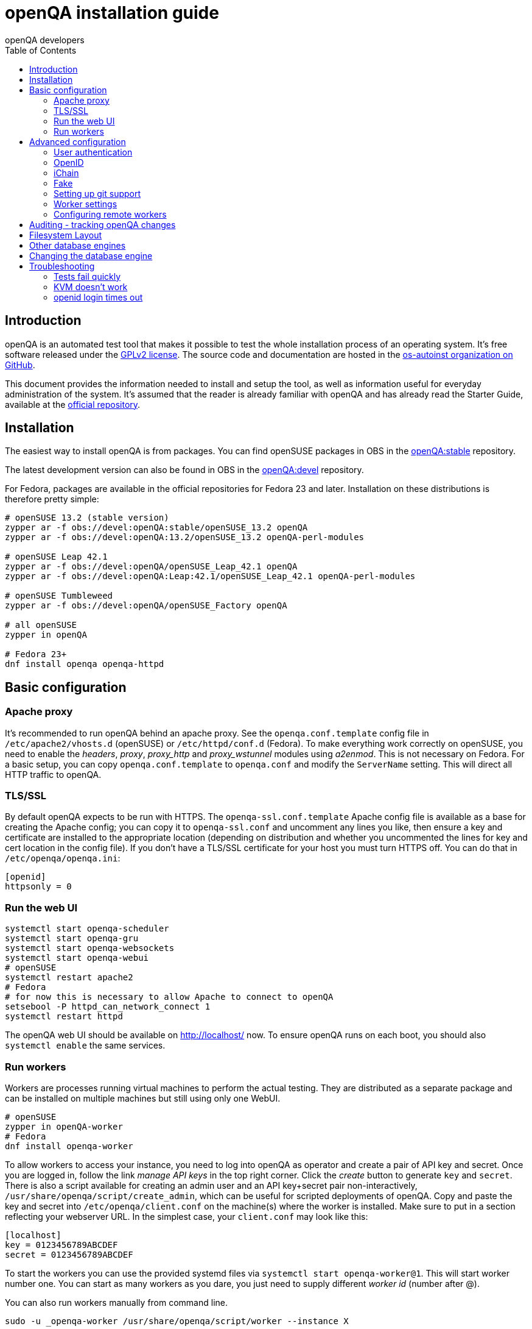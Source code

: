 openQA installation guide
=========================
:author: openQA developers
:toc:

Introduction
------------
[id="intro"]

openQA is an automated test tool that makes it possible to test the whole
installation process of an operating system. It's free software released
under the http://www.gnu.org/licenses/gpl-2.0.html[GPLv2 license]. The
source code and documentation are hosted in the
https://github.com/os-autoinst[os-autoinst organization on GitHub].

This document provides the information needed to install and setup the tool, as
well as information useful for everyday administration of the system. It's
assumed that the reader is already familiar with openQA and has already read the
Starter Guide, available at the 
https://github.com/os-autoinst/openQA[official repository].

Installation
------------
[id="installation"]

The easiest way to install openQA is from packages. You can find openSUSE
packages in OBS in the
https://build.opensuse.org/project/show/devel:openQA:stable[openQA:stable]
repository.

The latest development version can also be found in OBS in the
https://build.opensuse.org/project/show/devel:openQA[openQA:devel] repository.

For Fedora, packages are available in the official repositories for Fedora 23
and later. Installation on these distributions is therefore pretty simple:

[source,sh]
--------------------------------------------------------------------------------
# openSUSE 13.2 (stable version)
zypper ar -f obs://devel:openQA:stable/openSUSE_13.2 openQA
zypper ar -f obs://devel:openQA:13.2/openSUSE_13.2 openQA-perl-modules

# openSUSE Leap 42.1
zypper ar -f obs://devel:openQA/openSUSE_Leap_42.1 openQA
zypper ar -f obs://devel:openQA:Leap:42.1/openSUSE_Leap_42.1 openQA-perl-modules

# openSUSE Tumbleweed
zypper ar -f obs://devel:openQA/openSUSE_Factory openQA

# all openSUSE
zypper in openQA

# Fedora 23+
dnf install openqa openqa-httpd
--------------------------------------------------------------------------------

Basic configuration
-------------------
[id="basic"]

Apache proxy
~~~~~~~~~~~~

It's recommended to run openQA behind an apache proxy. See the
+openqa.conf.template+ config file in +/etc/apache2/vhosts.d+ (openSUSE) or
+/etc/httpd/conf.d+ (Fedora). To make everything work correctly on openSUSE,
you need to enable the 'headers', 'proxy', 'proxy_http' and 'proxy_wstunnel'
modules using 'a2enmod'. This is not necessary on Fedora. For a basic setup,
you can copy +openqa.conf.template+ to +openqa.conf+ and modify the
+ServerName+ setting. This will direct all HTTP traffic to openQA.

TLS/SSL
~~~~~~~

By default openQA expects to be run with HTTPS. The +openqa-ssl.conf.template+
Apache config file is available as a base for creating the Apache config; you
can copy it to +openqa-ssl.conf+ and uncomment any lines you like, then
ensure a key and certificate are installed to the appropriate location
(depending on distribution and whether you uncommented the lines for key and
cert location in the config file). If you don't have a TLS/SSL certificate for
your host you must turn HTTPS off. You can do that in +/etc/openqa/openqa.ini+:

[source,ini]
--------------------------------------------------------------------------------
[openid]
httpsonly = 0
--------------------------------------------------------------------------------

Run the web UI
~~~~~~~~~~~~~~
[source,sh]
--------------------------------------------------------------------------------
systemctl start openqa-scheduler
systemctl start openqa-gru
systemctl start openqa-websockets
systemctl start openqa-webui
# openSUSE
systemctl restart apache2
# Fedora
# for now this is necessary to allow Apache to connect to openQA
setsebool -P httpd_can_network_connect 1
systemctl restart httpd
--------------------------------------------------------------------------------

The openQA web UI should be available on http://localhost/ now. To ensure
openQA runs on each boot, you should also +systemctl enable+ the same services.

Run workers
~~~~~~~~~~~

Workers are processes running virtual machines to perform the actual
testing. They are distributed as a separate package and can be installed on
multiple machines but still using only one WebUI.

[source,sh]
--------------------------------------------------------------------------------
# openSUSE
zypper in openQA-worker
# Fedora
dnf install openqa-worker
--------------------------------------------------------------------------------

To allow workers to access your instance, you need to log into
openQA as operator and create a pair of API key and secret. Once you
are logged in, follow the link 'manage API keys' in the top right
corner. Click the 'create' button to generate +key+ and +secret+. There is
also a script available for creating an admin user and an API key+secret
pair non-interactively, +/usr/share/openqa/script/create_admin+, which can
be useful for scripted deployments of openQA. Copy and paste the key and
secret into +/etc/openqa/client.conf+ on the machine(s) where the worker
is installed. Make sure to put in a section reflecting your webserver URL.
In the simplest case, your +client.conf+ may look like this:

[source,ini]
--------------------------------------------------------------------------------
[localhost]
key = 0123456789ABCDEF
secret = 0123456789ABCDEF
--------------------------------------------------------------------------------


To start the workers you can use the provided systemd files via +systemctl
start openqa-worker@1+. This will start worker number one. You can start as
many workers as you dare, you just need to supply different 'worker id' (number
after @).

You can also run workers manually from command line.

[source,sh]
--------------------------------------------------------------------------------
sudo -u _openqa-worker /usr/share/openqa/script/worker --instance X
--------------------------------------------------------------------------------

This will run a worker manually showing you debug output. If you haven't
installed 'os-autoinst' from packages make sure to pass +--isotovideo+ option
to point to the checkout dir where isotovideo is, not to +/usr/lib+! Otherwise
it will have trouble finding its perl modules.

Advanced configuration
----------------------
[id="advanced"]


User authentication
~~~~~~~~~~~~~~~~~~~

OpenQA supports three different authentication methods - OpenID (default), iChain
and Fake. See +auth+ section in +/etc/openqa/openqa.ini+.

[source,ini]
--------------------------------------------------------------------------------
[auth]
# method name is case sensitive!
method = OpenID|iChain|Fake
--------------------------------------------------------------------------------

Independently of method used, the first user that logs in (if there is no admin yet)
will automatically get administrator rights!

OpenID
~~~~~~
By default openQA uses OpenID with opensuse.org as OpenID provider.
OpenID method has its own +openid+ section in +/etc/openqa/openqa.ini+:

[source,ini]
--------------------------------------------------------------------------------
[openid]
## base url for openid provider
provider = https://www.opensuse.org/openid/user/
## enforce redirect back to https
httpsonly = 1
--------------------------------------------------------------------------------

OpenQA supports only OpenID version up to 2.0. Newer OpenID-Connect and OAuth is
not supported currently.

iChain
~~~~~~
Use only if you use iChain (NetIQ Access Manager) proxy on your hosting server.

Fake
~~~~
For development purposes only! Fake authentication bypass any authentication and
automatically allow any login requests as 'Demo user' with administrator privileges
and without password. To ease worker testing, API key and secret is created (or updated)
with validity of one day during login.
You can then use following as +/etc/openqa/client.conf+:

[source,ini]
--------------------------------------------------------------------------------
[localhost]
key = 1234567890ABCDEF
secret = 1234567890ABCDEF
--------------------------------------------------------------------------------

If you switch authentication method from Fake to any other, review your API keys!
You may be vulnerable for up to a day until Fake API key expires.

Setting up git support
~~~~~~~~~~~~~~~~~~~~~~

Editing needles from web can optionally commit new or changed needles
automatically to git. To do so, you need to enable git support by setting

[source,ini]
--------------------------------------------------------------------------------
[global]
scm = git
--------------------------------------------------------------------------------
in +/etc/openqa/openqa.ini+. Once you do so and restart the web interface, openQA will
automatically commit new needles to the git repository.

You may want to add some description to automatic commits coming
from the web UI.
You can do so by setting your configuration in the repository
(+/var/lib/os-autoinst/needles/.git/config+) to some reasonable defaults such as:

--------------------------------------------------------------------------------
[user]
	email = whatever@example.com
	name = openQA web UI
--------------------------------------------------------------------------------

To enable automatic pushing of the repo as well, you need to add the following
to your openqa.ini:

[source,ini]
--------------------------------------------------------------------------------
[scm git]
do_push = yes
--------------------------------------------------------------------------------
Depending on your setup, you might need to generate and propagate
ssh keys for user 'geekotest' to be able to push.

Worker settings
~~~~~~~~~~~~~~~

Default behavior for all workers is to use the 'Qemu' backend and connect to
'http://localhost'. If you want to change some of those options, you can do so
in +/etc/openqa/workers.ini+. For example to point the workers to the FQDN of
your host (needed if test cases need to access files of the host) use the
following setting:

[source,ini]
--------------------------------------------------------------------------------
[global]
HOST = http://openqa.example.com
--------------------------------------------------------------------------------

Once you got workers running they should show up in the admin section of openQA in
the workers section as 'idle'. When you get so far, you have your own instance
of openQA up and running and all that is left is to set up some tests.

Configuring remote workers
~~~~~~~~~~~~~~~~~~~~~~~~~~

There are some additional requirements to get remote worker running. First is to
ensure shared storage between openQA WebUI and workers.
Directory +/var/lib/openqa/share+ contains all required data and should be
shared with read-write access across all nodes present in openQA cluster.
This step is intentionally left on system administrator to choose proper shared
storage for her specific needs.

Example of NFS configuration:
NFS server is where openQA WebUI is running. Content of +/etc/exports+
[source]
--------------------------------------------------------------------------------
/var/lib/openqa/share *(fsid=0,rw,no_root_squash,sync,no_subtree_check)
--------------------------------------------------------------------------------

NFS clients are where openQA workers are running. Run following command:
[source, sh]
--------------------------------------------------------------------------------
mount -t nfs openQA-webUI-host:/var/lib/openqa/share /var/lib/openqa/share
--------------------------------------------------------------------------------

Auditing - tracking openQA changes
----------------------------------
[id="auditing"]

Auditing plugin enables openQA administrators to maintain overview about what is happening with the system.
Plugin records what event was triggered by whom, when and what the request looked like. Actions done by openQA
workers are tracked under user whose API keys are workers using.

Audit log is directly accessible from +Admin menu+.

Auditing, by default enabled, can be disabled by global configuration option in +/etc/openqa/openqa.ini+:
[source, ini]
--------------------------------------------------------------------------------
[global]
audit_enabled = 0
--------------------------------------------------------------------------------

The audit section of +/etc/openqa/openqa.ini+ allows to exclude some events from logging using
a space separated blacklist:
[source, ini]
--------------------------------------------------------------------------------
[audit]
blacklist = job_grab job_done
--------------------------------------------------------------------------------

List of events tracked by the auditing plugin:
----
Assets:
  asset_register asset_delete
Workers:
  worker_register command_enqueue
Jobs:
  iso_create iso_delete iso_cancel
  jobtemplate_create jobtemplate_delete
  job_create job_grab job_delete job_update_result job_done jobs_restart job_restart job_cancel job_duplicate
  jobgroup_create jobgroup_connect 
Tables:
  table_create table_update table_delete
Users:
  user_new_comment user_update_comment user_delete_comment user_login
Needles:
  needle_delete needle_modify
----

Some of these events are very common and may clutter audit database. For this reason +job_grab+ and +job_done+
events are blacklisted by default.
[NOTE]
Upgrading openQA does not automatically update +/etc/openqa/openqa.ini+. Review your configuration after upgrade.

Filesystem Layout
-----------------
[id="filesystem"]

The openQA web interface can be started via +MOJO_REVERSE_PROXY=1 morbo script/openqa+ in
development mode.

+/var/lib/openqa/+ must be owned by root and contain several sub
directories, most of which must be owned by the user that runs openQA
(default 'geekotest'):

* +db+ contains the sqlite database
* +images+ is where the server stores test screenshots and thumbnails
* +share+ contains shared directories for remote workers, can be owned by root
* +share/factory+ contains test assets and temp directory, can be owned by root but sysadmin must create subdirs
* +share/factory/iso+ contains ISOs for tests
* +share/factory/hdd+ contains hard disk images for tests
* +share/factory/repo+ contains repositories for tests
* +share/factory/other+ contains miscellaneous test assets (e.g. kernels and initrds)
* +share/factory/tmp+ is used as a temporary directory (openQA will create it if it owns +share/factory+)
* +share/tests+ contains the tests themselves
* +testresults+ is where the server stores test logs and test-generated assets

It also contains several symlinks which are necessary due to various things
moving around over the course of openQA's development. All the symlinks
can of course be owned by root:

* +script+ (symlink to +/usr/share/openqa/script/+)
* +tests+ (symlink to +share/tests+)
* +factory+ (symlink to +share/factory+)

It is always best to use the canonical locations, not the compatibility
symlinks - so run scripts from +/usr/share/openqa/script+, not
+/var/lib/openqa/script+.

You only need the asset directories for the asset types you will actually use,
e.g. if none of your tests refer to openQA-stored repositories, you will need
no +factory/repo+ directory. The distribution packages may not create all
asset directories, so make sure the ones you need are created if necessary.
Packages will likewise usually not contain any tests; you must create your
own tests, or use existing tests for some distribution or other piece of
software.

The worker needs to own +/var/lib/openqa/pool/$INSTANCE+, e.g.
* +/var/lib/openqa/pool/1+
* +/var/lib/openqa/pool/2+
* .... - add more if you have more CPUs/disks

You can also give the whole pool directory to the +_openqa-worker+ user and let
the workers create their own instance directories.

Other database engines
----------------------
[id="otherdb"]

By default, openQA will use an SQLite database: +/var/lib/openqa/db/db.sqlite+.
This will be automatically created on first access to the openQA web UI, if it
does not exist.

It is possible to use PostgreSQL or MariaDB / MySQL instead of SQLite, and
indeed this is recommended for production deployments of openQA. You should
create a database and a dedicated user account with full access to it. To
configure access to the chosen database in openQA, edit +/etc/openqa/database.ini+
and change the settings in the +[production]+ section. Here is an example for
connecting to a remote PostgreSQL database with a username and password:
[source, ini]
--------------------------------------------------------------------------------
[production]
dsn = dbi:Pg:dbname=openqa;host=db.example.org
user = openqa
password = somepassword
--------------------------------------------------------------------------------
The +dsn+ value format technically depends on the database type (though at
time of writing it's in fact identical for both supported databases). For
PostgreSQL it's documented at
http://search.cpan.org/~rudy/DBD-Pg/Pg.pm#DBI_Class_Methods ,
for MySQL / MariaDB it's documented at
http://search.cpan.org/~capttofu/DBD-mysql/lib/DBD/mysql.pm#Class_Methods

If you intend to use a different database, it is best to create the database
and configuration file before starting the services and connecting to the
web UI for the first time, otherwise openQA will set itself up with an SQLite
database and may get confused when you try to switch to a different one. See
the following section if you want to migrate an existing openQA-on-SQLite
deployment to a different database.

Changing the database engine
----------------------------
[id="dbengine"]

openQA is compatible with several database engines and comes with all the needed
tools to initialize a clean database in any of them. But openQA does not
include tools to migrate the existing data from a database to another. If you
are planning, for example, to leave behind SQLite and switch to PostgreSQL in
your openQA installation, you will need to start with a clean database or
perform the data conversion by yourself.

Converting databases from one engine to another is far from trivial. There are
plenty of tools, both commercial and free, that try to address the problem for
different databases and in different ways. The following example SQL scritps are
provided just as a starting point for those willing to migrate from SQLite (the
default engine) to PostgreSQL (successfully backing the biggest openQA
installations at the time of writing). Keep in mind that the scripts will
probably need some previous work, since they are based on the version 22 of the
database schema (likely outdated at the time of reading).

First, run this in the SQLite database to dump the database content into a bunch
of CSV files.
[source,sql]
--------------------------------------------------------------------------------
.mode csv
.header ON
.output assets.csv
SELECT * FROM assets;
.output job_settings.csv
SELECT * FROM job_settings;
.output machine_settings.csv
SELECT * FROM machine_settings;
.output machines.csv
SELECT * FROM machines;
.output product_settings.csv
SELECT * FROM product_settings;
.output products.csv
SELECT * FROM products;
.output secrets.csv
SELECT * FROM secrets;
.output test_suite_settings.csv
SELECT * FROM test_suite_settings;
.output test_suites.csv
SELECT * FROM test_suites;
.output users.csv
SELECT * FROM users;
.output worker_properties.csv
SELECT * FROM worker_properties;
.output workers.csv
SELECT * FROM workers WHERE id > 0;
.output api_keys.csv
SELECT * FROM api_keys;
.output job_modules.csv
SELECT * FROM job_modules;
.output job_templates.csv
SELECT * FROM job_templates;
.output jobs.csv
SELECT * FROM jobs;
.output job_dependencies.csv
SELECT * FROM job_dependencies;
.output jobs_assets.csv
SELECT * FROM jobs_assets;     
--------------------------------------------------------------------------------

Then, initialize the PostgreSQL database using the standard procedure and
afterwards run this script from the directory containing the CSV files to import
them into the new database.

[source,sql]
---------------------------------------------------------------------------------------
\copy users FROM users.csv WITH csv header NULL AS ''
\copy api_keys FROM api_keys.csv WITH csv header NULL AS ''
\copy secrets FROM secrets.csv WITH csv header NULL AS ''
\copy assets FROM assets.csv WITH csv header NULL AS ''
\copy workers FROM workers.csv WITH csv header NULL AS ''
\copy worker_properties FROM worker_properties.csv WITH csv header NULL AS ''
\copy products FROM products.csv WITH csv header NULL AS ''
\copy product_settings FROM product_settings.csv WITH csv header NULL AS ''
\copy machines FROM machines.csv WITH csv header NULL AS ''
\copy machine_settings FROM machine_settings.csv WITH csv header NULL AS ''
\copy test_suites FROM test_suites.csv WITH csv header NULL AS ''
\copy test_suite_settings FROM test_suite_settings.csv WITH csv header NULL AS ''
\copy job_templates FROM job_templates.csv WITH csv header NULL AS ''
\copy jobs FROM jobs.csv WITH csv header NULL AS ''
\copy job_settings FROM job_settings.csv WITH csv header NULL AS ''
\copy job_modules FROM job_modules.csv WITH csv header NULL AS ''
\copy job_dependencies FROM job_dependencies.csv WITH csv header NULL AS ''
\copy jobs_assets FROM jobs_assets.csv WITH csv header NULL AS ''
SELECT SETVAL('users_id_seq', (SELECT MAX(id) FROM users));
SELECT SETVAL('api_keys_id_seq', (SELECT MAX(id) FROM api_keys));
SELECT SETVAL('secrets_id_seq', (SELECT MAX(id) FROM secrets));
SELECT SETVAL('assets_id_seq', (SELECT MAX(id) FROM assets));
SELECT SETVAL('workers_id_seq', (SELECT MAX(id) FROM workers));
SELECT SETVAL('worker_properties_id_seq', (SELECT MAX(id) FROM worker_properties));
SELECT SETVAL('products_id_seq', (SELECT MAX(id) FROM products));
SELECT SETVAL('product_settings_id_seq', (SELECT MAX(id) FROM product_settings));
SELECT SETVAL('machines_id_seq', (SELECT MAX(id) FROM machines));
SELECT SETVAL('machine_settings_id_seq', (SELECT MAX(id) FROM machine_settings));
SELECT SETVAL('test_suites_id_seq', (SELECT MAX(id) FROM test_suites));
SELECT SETVAL('test_suite_settings_id_seq', (SELECT MAX(id) FROM test_suite_settings));
SELECT SETVAL('job_templates_id_seq', (SELECT MAX(id) FROM job_templates));
SELECT SETVAL('jobs_id_seq', (SELECT MAX(id) FROM jobs));
SELECT SETVAL('job_settings_id_seq', (SELECT MAX(id) FROM job_settings));
SELECT SETVAL('job_modules_id_seq', (SELECT MAX(id) FROM job_modules));
---------------------------------------------------------------------------------------

Troubleshooting
---------------
[id="troubleshooting"]

Tests fail quickly
~~~~~~~~~~~~~~~~~~

Check the log files in +/var/lib/openqa/testresults+

KVM doesn't work
~~~~~~~~~~~~~~~~

* make sure you have a machine with kvm support
* make sure +kvm_intel+ or +kvm_amd+ modules are loaded
* make sure you do have virtualization enabled in BIOS
* make sure the '_openqa-worker' user can access +/dev/kvm+
* make sure you are not already running other hypervisors such as VirtualBox
* when running inside a vm make sure nested virtualization is enabled (pass nested=1 to your kvm module)

openid login times out
~~~~~~~~~~~~~~~~~~~~~~

www.opensuse.org's openid provider may have trouble with IPv6. openQA shows a message like this:

  no_identity_server: Could not determine ID provider from URL.

To avoid that switch off IPv6 or add a special route that prevents the system
from trying to use IPv6 with www.opensuse.org:

--------------------------------------------------------------------------------
ip -6 r a to unreachable 2620:113:8044:66:130:57:66:6/128
--------------------------------------------------------------------------------
